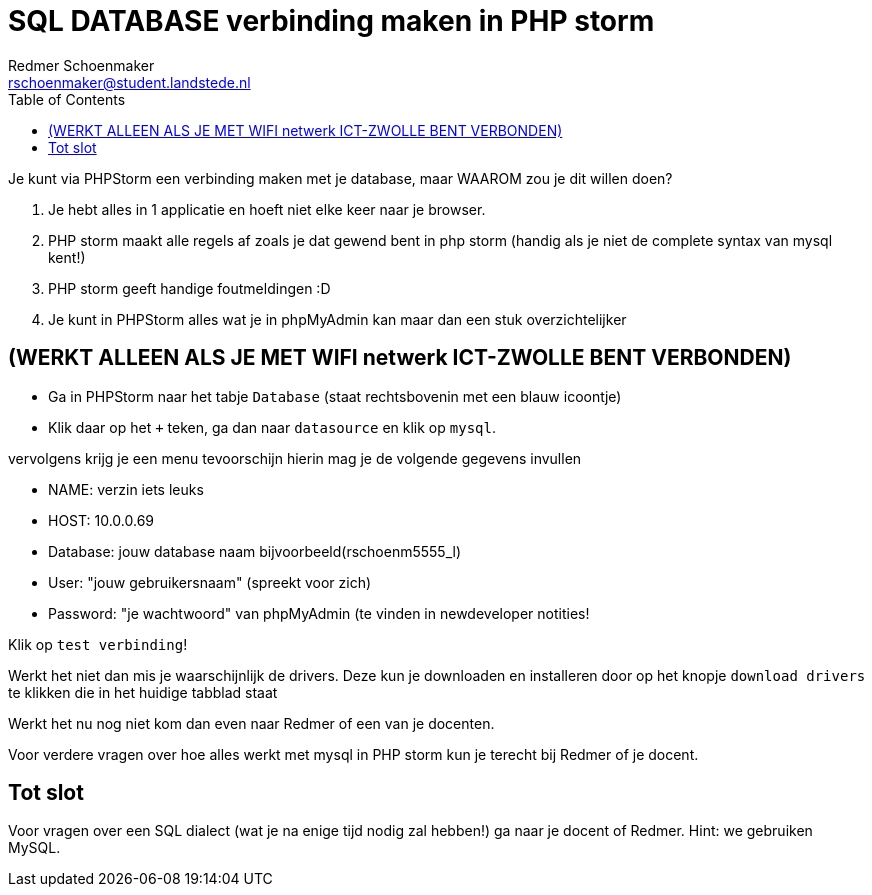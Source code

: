 = SQL DATABASE verbinding maken in PHP storm
Redmer Schoenmaker <rschoenmaker@student.landstede.nl>
:source-highlighter: coderay
:pdf-page-size: A4
:toc: left
:toclevels: 3
:icons: font

Je kunt via PHPStorm een verbinding maken met je database, maar WAAROM zou je dit willen doen?

. Je hebt alles in 1 applicatie en hoeft niet elke keer naar je browser.
. PHP storm maakt alle regels af zoals je dat gewend bent in php storm (handig als je niet de complete syntax van mysql kent!)
. PHP storm geeft handige foutmeldingen :D
. Je kunt in PHPStorm alles wat je in phpMyAdmin kan maar dan een stuk overzichtelijker

== (WERKT ALLEEN ALS JE MET WIFI netwerk ICT-ZWOLLE BENT VERBONDEN)

* Ga in PHPStorm naar het tabje `Database` (staat rechtsbovenin met een blauw icoontje)

* Klik daar op het `+` teken, ga dan naar `datasource` en klik op `mysql`.

vervolgens krijg je een menu tevoorschijn hierin mag je de volgende gegevens invullen

* NAME: verzin iets leuks
* HOST: 10.0.0.69
* Database: jouw database naam bijvoorbeeld(rschoenm5555_l)
* User: "jouw gebruikersnaam" (spreekt voor zich)
* Password: "je wachtwoord" van phpMyAdmin (te vinden in newdeveloper notities!

Klik op `test verbinding`!

Werkt het niet dan mis je waarschijnlijk de drivers. Deze kun je downloaden en installeren door op het knopje `download drivers` te klikken die in het huidige tabblad staat

Werkt het nu nog niet kom dan even naar Redmer of een van je docenten.

Voor verdere vragen over hoe alles werkt met mysql in PHP storm kun je terecht bij Redmer of je docent.

== Tot slot

Voor vragen over een SQL dialect (wat je na enige tijd nodig zal hebben!) ga naar je docent of Redmer. Hint: we gebruiken MySQL.
